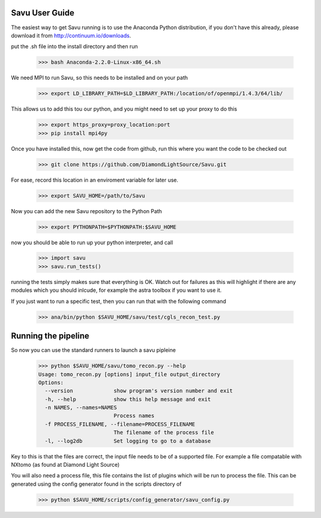 Savu User Guide
***************

The easiest way to get Savu running is to use the Anaconda Python
distribution, if you don't have this already, please download it 
from http://continuum.io/downloads.

put the .sh file into the install directory and then run

    >>> bash Anaconda-2.2.0-Linux-x86_64.sh

We need MPI to run Savu, so this needs to be installed and on your path

    >>> export LD_LIBRARY_PATH=$LD_LIBRARY_PATH:/location/of/openmpi/1.4.3/64/lib/

This allows us to add this tou our python, and you might need to set up your proxy to do this
    
    >>> export https_proxy=proxy_location:port
    >>> pip install mpi4py

Once you have installed this, now get the code from github, run this where you want 
the code to be checked out

    >>> git clone https://github.com/DiamondLightSource/Savu.git

For ease, record this location in an enviroment variable for later use.

    >>> export SAVU_HOME=/path/to/Savu

Now you can add the new Savu repository to the Python Path

    >>> export PYTHONPATH=$PYTHONPATH:$SAVU_HOME

now you should be able to run up your python interpreter, and call

    >>> import savu
    >>> savu.run_tests()

running the tests simply makes sure that everything is OK.  Watch out for
failures as this will highlight if there are any modules which you should
inlcude, for example the astra toolbox if you want to use it.

If you just want to run a specific test, then you can run that with the following command

    >>> ana/bin/python $SAVU_HOME/savu/test/cgls_recon_test.py 

Running the pipeline
********************

So now you can use the standard runners to launch a savu pipleine

    >>> python $SAVU_HOME/savu/tomo_recon.py --help
    Usage: tomo_recon.py [options] input_file output_directory
    Options:
      --version             show program's version number and exit
      -h, --help            show this help message and exit
      -n NAMES, --names=NAMES
                            Process names
      -f PROCESS_FILENAME, --filename=PROCESS_FILENAME
                            The filename of the process file
      -l, --log2db          Set logging to go to a database

Key to this is that the files are correct, the input file needs to be
of a supported file.  For example a file compatable with NXtomo (as found
at Diamond Light Source)

You will also need a process file, this file contains the list of plugins
which will be run to process the file.  This can be generated using the 
config generator found in the scripts directory of 

    >>> python $SAVU_HOME/scripts/config_generator/savu_config.py

